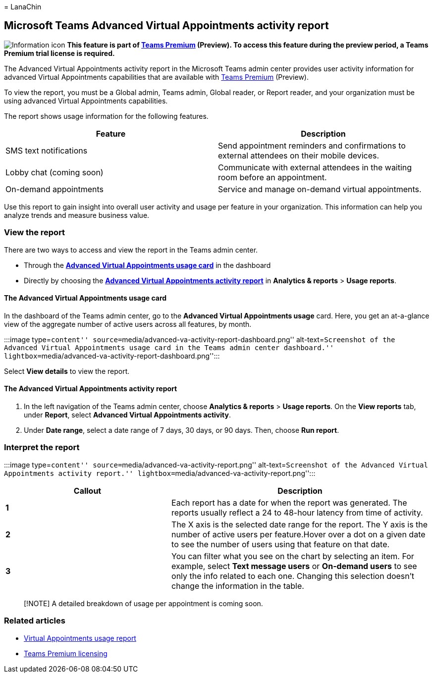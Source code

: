 = 
LanaChin

== Microsoft Teams Advanced Virtual Appointments activity report

image:media/info.png[Information icon] *This feature is part of
link:/microsoftteams/teams-add-on-licensing/licensing-enhance-teams[Teams
Premium] (Preview). To access this feature during the preview period, a
Teams Premium trial license is required.*

The Advanced Virtual Appointments activity report in the Microsoft Teams
admin center provides user activity information for advanced Virtual
Appointments capabilities that are available with
link:/microsoftteams/teams-add-on-licensing/licensing-enhance-teams[Teams
Premium] (Preview).

To view the report, you must be a Global admin, Teams admin, Global
reader, or Report reader, and your organization must be using advanced
Virtual Appointments capabilities.

The report shows usage information for the following features.

[width="100%",cols="50%,50%",options="header",]
|===
|Feature |Description
|SMS text notifications |Send appointment reminders and confirmations to
external attendees on their mobile devices.

|Lobby chat (coming soon) |Communicate with external attendees in the
waiting room before an appointment.

|On-demand appointments |Service and manage on-demand virtual
appointments.
|===

Use this report to gain insight into overall user activity and usage per
feature in your organization. This information can help you analyze
trends and measure business value.

=== View the report

There are two ways to access and view the report in the Teams admin
center.

* Through the
link:#the-advanced-virtual-appointments-usage-card[*Advanced Virtual
Appointments usage card*] in the dashboard
* Directly by choosing the
link:#the-advanced-virtual-appointments-activity-report[*Advanced
Virtual Appointments activity report*] in *Analytics & reports* > *Usage
reports*.

==== The Advanced Virtual Appointments usage card

In the dashboard of the Teams admin center, go to the *Advanced Virtual
Appointments usage* card. Here, you get an at-a-glance view of the
aggregate number of active users across all features, by month.

:::image type=``content''
source=``media/advanced-va-activity-report-dashboard.png''
alt-text=``Screenshot of the Advanced Virtual Appointments usage card in
the Teams admin center dashboard.''
lightbox=``media/advanced-va-activity-report-dashboard.png'':::

Select *View details* to view the report.

==== The Advanced Virtual Appointments activity report

[arabic]
. In the left navigation of the Teams admin center, choose *Analytics &
reports* > *Usage reports*. On the *View reports* tab, under *Report*,
select *Advanced Virtual Appointments activity*.
. Under *Date range*, select a date range of 7 days, 30 days, or 90
days. Then, choose *Run report*.

=== Interpret the report

:::image type=``content''
source=``media/advanced-va-activity-report.png'' alt-text=``Screenshot
of the Advanced Virtual Appointments activity report.''
lightbox=``media/advanced-va-activity-report.png'':::

[width="100%",cols="39%,61%",options="header",]
|===
|Callout |Description
|*1* |Each report has a date for when the report was generated. The
reports usually reflect a 24 to 48-hour latency from time of activity.

|*2* |The X axis is the selected date range for the report. The Y axis
is the number of active users per feature.Hover over a dot on a given
date to see the number of users using that feature on that date.

|*3* |You can filter what you see on the chart by selecting an item. For
example, select *Text message users* or *On-demand users* to see only
the info related to each one. Changing this selection doesn’t change the
information in the table.
|===

____
[!NOTE] A detailed breakdown of usage per appointment is coming soon.
____

=== Related articles

* link:virtual-appointments-usage-report.md[Virtual Appointments usage
report]
* link:/microsoftteams/teams-add-on-licensing/licensing-enhance-teams[Teams
Premium licensing]
